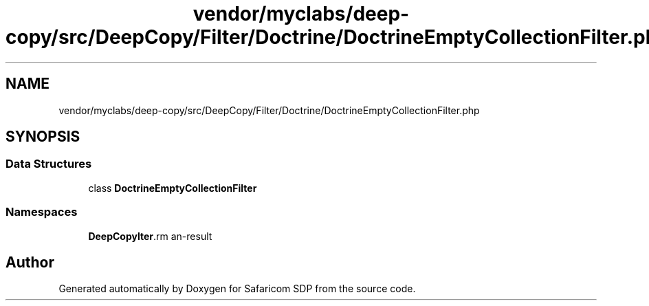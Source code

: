 .TH "vendor/myclabs/deep-copy/src/DeepCopy/Filter/Doctrine/DoctrineEmptyCollectionFilter.php" 3 "Sat Sep 26 2020" "Safaricom SDP" \" -*- nroff -*-
.ad l
.nh
.SH NAME
vendor/myclabs/deep-copy/src/DeepCopy/Filter/Doctrine/DoctrineEmptyCollectionFilter.php
.SH SYNOPSIS
.br
.PP
.SS "Data Structures"

.in +1c
.ti -1c
.RI "class \fBDoctrineEmptyCollectionFilter\fP"
.br
.in -1c
.SS "Namespaces"

.in +1c
.ti -1c
.RI " \fBDeepCopy\\Filter\\Doctrine\fP"
.br
.in -1c
.SH "Author"
.PP 
Generated automatically by Doxygen for Safaricom SDP from the source code\&.

